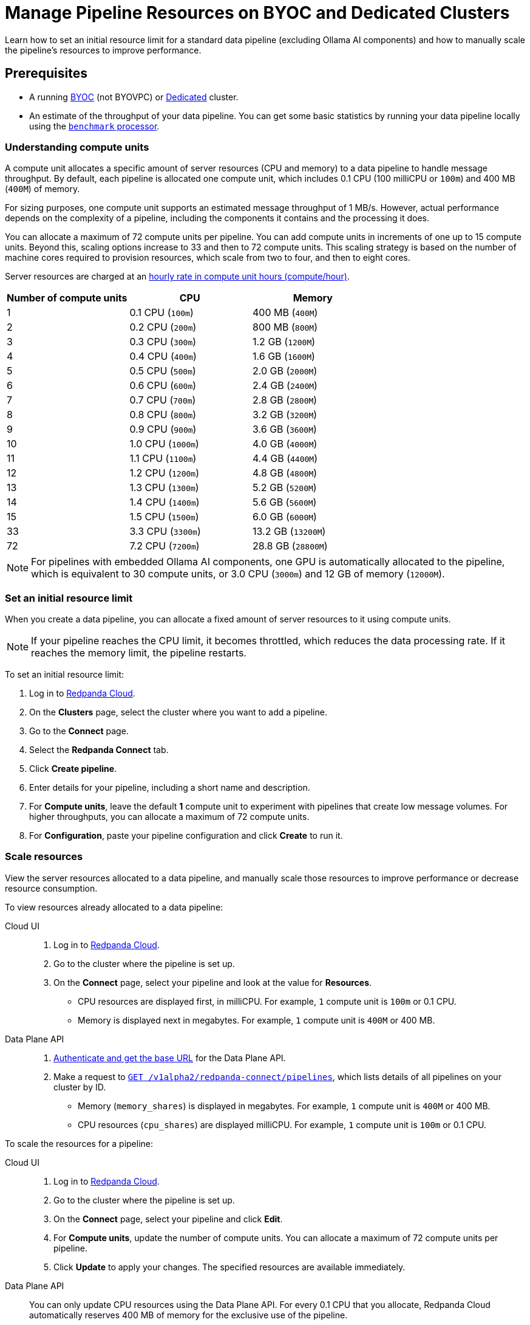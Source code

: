 = Manage Pipeline Resources on BYOC and Dedicated Clusters
:description: Learn how to set an initial resource limit for a standard data pipeline (excluding Ollama AI components) and how to manually scale the pipeline’s resources to improve performance.
:page-aliases: develop:connect/configuration/scale-pipelines.adoc

{description}

== Prerequisites

- A running xref:get-started:cluster-types/byoc/index.adoc[BYOC] (not BYOVPC) or xref:get-started:cluster-types/dedicated/create-dedicated-cloud-cluster.adoc[Dedicated] cluster.
- An estimate of the throughput of your data pipeline. You can get some basic statistics by running your data pipeline locally using the xref:redpanda-connect:components:processors/benchmark.adoc[`benchmark` processor].

=== Understanding compute units

A compute unit allocates a specific amount of server resources (CPU and memory) to a data pipeline to handle message throughput. By default, each pipeline is allocated one compute unit, which includes 0.1 CPU (100 milliCPU or `100m`) and 400 MB (`400M`) of memory. 

For sizing purposes, one compute unit supports an estimated message throughput of 1 MB/s. However, actual performance depends on the complexity of a pipeline, including the components it contains and the processing it does.

You can allocate a maximum of 72 compute units per pipeline. You can add compute units in increments of one up to 15 compute units. Beyond this, scaling options increase to 33 and then to 72 compute units. This scaling strategy is based on the number of machine cores required to provision resources, which scale from two to four, and then to eight cores.

Server resources are charged at an xref:billing:billing.adoc#redpanda-connect-pipeline-metrics-dedicated-and-serverless[hourly rate in compute unit hours (compute/hour)].

|===
| Number of compute units | CPU | Memory

| 1
| 0.1 CPU (`100m`)
| 400 MB (`400M`)

| 2
| 0.2 CPU (`200m`)
| 800 MB (`800M`)

| 3
| 0.3 CPU (`300m`)
| 1.2 GB (`1200M`)

| 4
| 0.4 CPU (`400m`)
| 1.6 GB (`1600M`)

| 5
| 0.5 CPU (`500m`)
| 2.0 GB (`2000M`)

| 6
| 0.6 CPU (`600m`)
| 2.4 GB (`2400M`)

| 7
| 0.7 CPU (`700m`)
| 2.8 GB (`2800M`)

| 8
| 0.8 CPU (`800m`)
| 3.2 GB (`3200M`)

| 9
| 0.9 CPU (`900m`)
| 3.6 GB (`3600M`)

| 10
| 1.0 CPU (`1000m`)
| 4.0 GB (`4000M`)

| 11
| 1.1 CPU (`1100m`)
| 4.4 GB (`4400M`)

| 12
| 1.2 CPU (`1200m`)
| 4.8 GB (`4800M`)

| 13
| 1.3 CPU (`1300m`)
| 5.2 GB (`5200M`)

| 14
| 1.4 CPU (`1400m`)
| 5.6 GB (`5600M`)

| 15
| 1.5 CPU (`1500m`)
| 6.0 GB (`6000M`)

| 33
| 3.3 CPU (`3300m`)
| 13.2 GB (`13200M`)

| 72
| 7.2 CPU (`7200m`)
| 28.8 GB (`28800M`)

|===

NOTE: For pipelines with embedded Ollama AI components, one GPU is automatically allocated to the pipeline, which is equivalent to 30 compute units, or 3.0 CPU (`3000m`) and 12 GB of memory (`12000M`).

=== Set an initial resource limit

When you create a data pipeline, you can allocate a fixed amount of server resources to it using compute units.

[NOTE]
====
If your pipeline reaches the CPU limit, it becomes throttled, which reduces the data processing rate. If it reaches the memory limit, the pipeline restarts.
====

To set an initial resource limit:

. Log in to https://cloud.redpanda.com[Redpanda Cloud].
. On the **Clusters** page, select the cluster where you want to add a pipeline.
. Go to the **Connect** page.
. Select the **Redpanda Connect** tab.
. Click **Create pipeline**.
. Enter details for your pipeline, including a short name and description.
. For **Compute units**, leave the default **1** compute unit to experiment with pipelines that create low message volumes. For higher throughputs, you can allocate a maximum of 72 compute units.
. For **Configuration**, paste your pipeline configuration and click **Create** to run it.

=== Scale resources

View the server resources allocated to a data pipeline, and manually scale those resources to improve performance or decrease resource consumption.

To view resources already allocated to a data pipeline:

[tabs]
=====
Cloud UI::
+
--
. Log in to https://cloud.redpanda.com[Redpanda Cloud^].
. Go to the cluster where the pipeline is set up.
. On the **Connect** page, select your pipeline and look at the value for **Resources**.
+
* CPU resources are displayed first, in milliCPU. For example, `1` compute unit is `100m` or 0.1 CPU. 
* Memory is displayed next in megabytes. For example, `1` compute unit is `400M` or 400 MB.

--
Data Plane API::
+
--
. xref:manage:api/cloud-api-quickstart.adoc#try-the-cloud-api[Authenticate and get the base URL] for the Data Plane API. 
. Make a request to xref:api:ROOT:cloud-dataplane-api.adoc#get-/v1alpha2/redpanda-connect/pipelines[`GET /v1alpha2/redpanda-connect/pipelines`], which lists details of all pipelines on your cluster by ID. 
+
* Memory (`memory_shares`) is displayed in megabytes. For example, `1` compute unit is `400M` or 400 MB.
* CPU resources (`cpu_shares`) are displayed milliCPU. For example, `1` compute unit is `100m` or 0.1 CPU.

--
=====

To scale the resources for a pipeline:

[tabs]
=====
Cloud UI::
+
--
. Log in to https://cloud.redpanda.com[Redpanda Cloud^].
. Go to the cluster where the pipeline is set up.
. On the **Connect** page, select your pipeline and click **Edit**.
. For **Compute units**, update the number of compute units. You can allocate a maximum of 72 compute units per pipeline.
. Click **Update** to apply your changes. The specified resources are available immediately.

--
Data Plane API::
+
--
You can only update CPU resources using the Data Plane API. For every 0.1 CPU that you allocate, Redpanda Cloud automatically reserves 400 MB of memory for the exclusive use of the pipeline.

. xref:manage:api/cloud-api-quickstart.adoc#try-the-cloud-api[Authenticate and get the base URL] for the Data Plane API, if you haven't already.
. Make a request to xref:api:ROOT:cloud-dataplane-api.adoc#get-/v1alpha2/redpanda-connect/pipelines/-id-[`GET /v1alpha2/redpanda-connect/pipelines/\{id}`], including the ID of the pipeline you want to update. You'll use the returned values in the next step.
. Now make a request to xref:api:ROOT:cloud-dataplane-api.adoc#put-/v1alpha2/redpanda-connect/pipelines/-id-[`PUT /v1alpha2/redpanda-connect/pipelines/\{id}`], to update the pipeline resources:
+
* Reuse the values returned by your `GET` request to populate the request body. 
* Replace the `cpu_shares` value with the resources you want to allocate, and enter any valid value for `memory_shares`.
+
This example allocates 0.2 CPU or 200 milliCPU to a data pipeline. For `cpu_shares`, `0.1` CPU is the minimum allocation.
+
[,bash,role=“no-placeholders”]
----
curl -X PUT "https://<data-plane-api-url>/v1alpha2/redpanda-connect/pipelines/xxx..." \
 -H 'accept: application/json'\
 -H 'authorization: Bearer xxx...' \
 -H "content-type: application/json" \
 -d '{"config_yaml":"input:\n generate:\n   interval: 1s\n   mapping: |\n     root.id = uuid_v4()\n     root.   user.name = fake(\"name\")\n     root.user.email = fake(\"email\")\n     root.content = fake(\"paragraph\")\n\npipeline:\n processors:\n   - mutation: |\n       root.title = \"PRIVATE AND CONFIDENTIAL\"\n\noutput:\n kafka_franz:\n   seed_brokers:\n     - seed-j888.byoc.prd.cloud.redpanda.com:9092\n   sasl:\n     - mechanism: SCRAM-SHA-256\n       password: password\n       username: connect\n   topic: processed-emails\n   tls:\n     enabled: true\n", \
    "description":"Email processor", \ 
    "display_name":"emailprocessor-pipeline", \
    "resources":{ \
        "memory_shares":"800M" \
        "cpu_shares":"200m", \
        } \
      }' 
----
+
A successful response shows the updated resource allocations with the `cpu_shares` value returned in milliCPU.
. Make a request to xref:api:ROOT:cloud-dataplane-api.adoc#get-/v1alpha2/redpanda-connect/pipelines[`GET /v1alpha2/redpanda-connect/pipelines`] to verify your pipeline resource updates.
--
=====